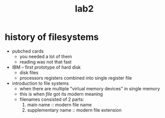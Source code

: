 #+title: lab2

* history of filesystems
- pubched cards
  + you needed a lot of them
  + reading was not that fast
- IBM -- first prototype of hard disk
  + disk files
  + processors registers combined into single register file
- introduction to file systems
  + when there are multiple "virtual memory devices" in single
    memory
  + this is when /file/ got its modern meaning
  + filenames consisted of 2 parts:
    1. main name :: modern file name
    2. supplementary name :: modern file extension
